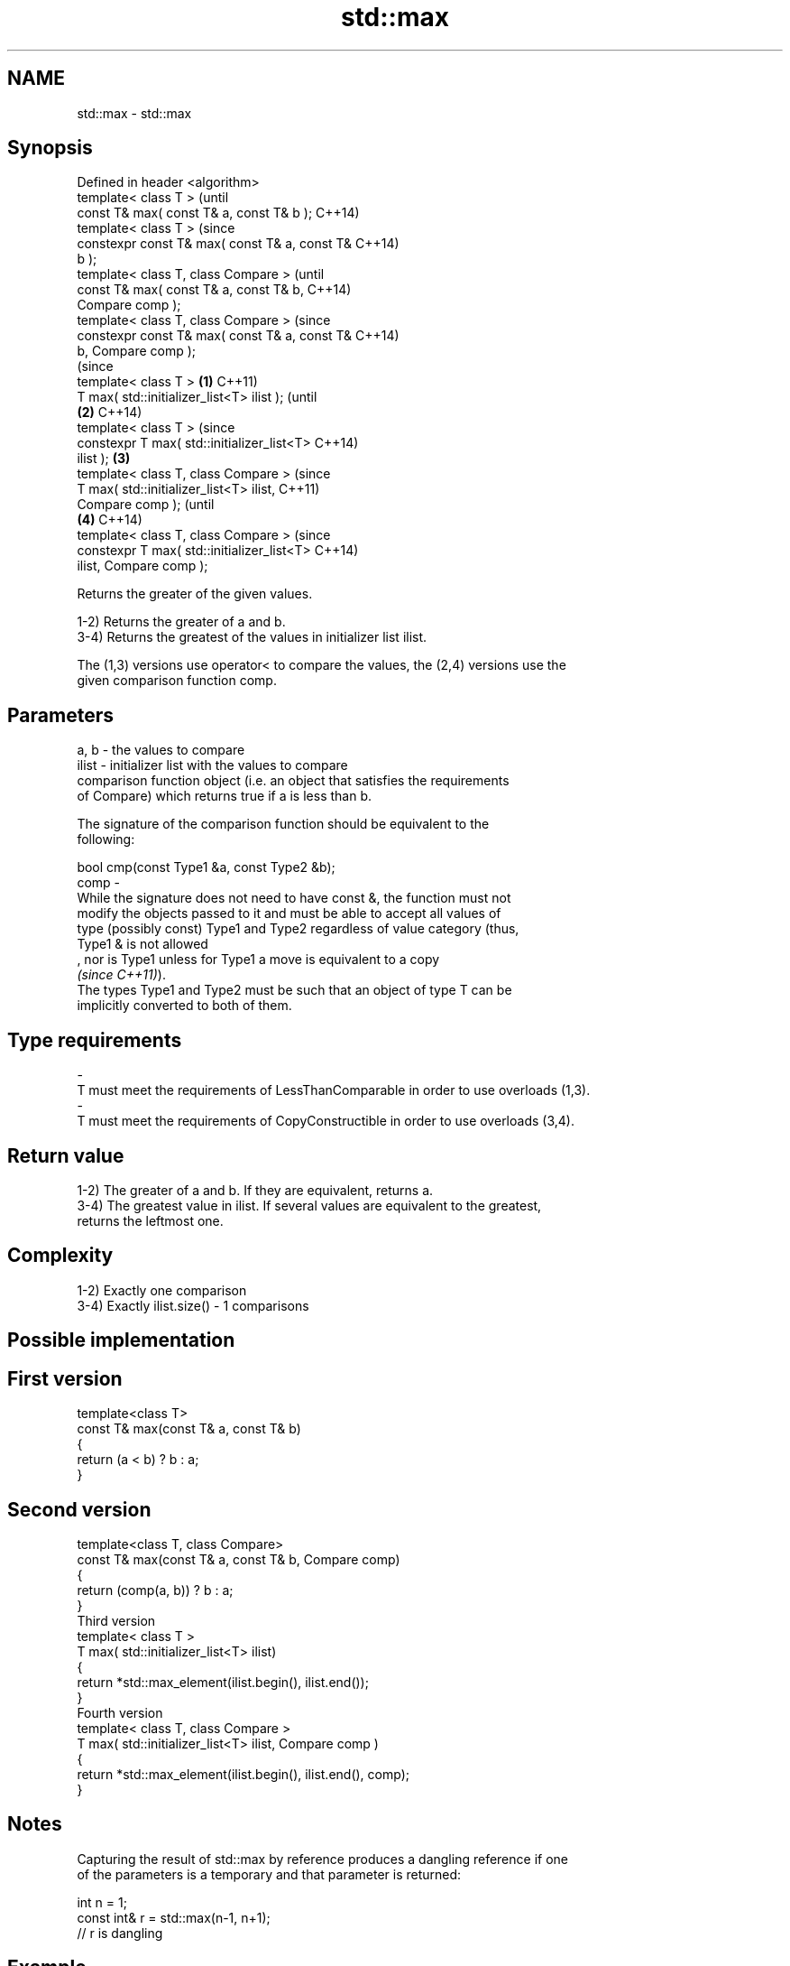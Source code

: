 .TH std::max 3 "2021.11.17" "http://cppreference.com" "C++ Standard Libary"
.SH NAME
std::max \- std::max

.SH Synopsis
   Defined in header <algorithm>
   template< class T >                                  (until
   const T& max( const T& a, const T& b );              C++14)
   template< class T >                                  (since
   constexpr const T& max( const T& a, const T&         C++14)
   b );
   template< class T, class Compare >                           (until
   const T& max( const T& a, const T& b,                        C++14)
   Compare comp );
   template< class T, class Compare >                           (since
   constexpr const T& max( const T& a, const T&                 C++14)
   b, Compare comp );
                                                                        (since
   template< class T >                          \fB(1)\fP                     C++11)
   T max( std::initializer_list<T> ilist );                             (until
                                                    \fB(2)\fP                 C++14)
   template< class T >                                                  (since
   constexpr T max( std::initializer_list<T>                            C++14)
   ilist );                                             \fB(3)\fP
   template< class T, class Compare >                                           (since
   T max( std::initializer_list<T> ilist,                                       C++11)
   Compare comp );                                                              (until
                                                                \fB(4)\fP             C++14)
   template< class T, class Compare >                                           (since
   constexpr T max( std::initializer_list<T>                                    C++14)
   ilist, Compare comp );

   Returns the greater of the given values.

   1-2) Returns the greater of a and b.
   3-4) Returns the greatest of the values in initializer list ilist.

   The (1,3) versions use operator< to compare the values, the (2,4) versions use the
   given comparison function comp.

.SH Parameters

   a, b   -  the values to compare
   ilist  -  initializer list with the values to compare
             comparison function object (i.e. an object that satisfies the requirements
             of Compare) which returns true if a is less than b.

             The signature of the comparison function should be equivalent to the
             following:

              bool cmp(const Type1 &a, const Type2 &b);
   comp   -
             While the signature does not need to have const &, the function must not
             modify the objects passed to it and must be able to accept all values of
             type (possibly const) Type1 and Type2 regardless of value category (thus,
             Type1 & is not allowed
             , nor is Type1 unless for Type1 a move is equivalent to a copy
             \fI(since C++11)\fP).
             The types Type1 and Type2 must be such that an object of type T can be
             implicitly converted to both of them.
.SH Type requirements
   -
   T must meet the requirements of LessThanComparable in order to use overloads (1,3).
   -
   T must meet the requirements of CopyConstructible in order to use overloads (3,4).

.SH Return value

   1-2) The greater of a and b. If they are equivalent, returns a.
   3-4) The greatest value in ilist. If several values are equivalent to the greatest,
   returns the leftmost one.

.SH Complexity

   1-2) Exactly one comparison
   3-4) Exactly ilist.size() - 1 comparisons

.SH Possible implementation

.SH First version
   template<class T>
   const T& max(const T& a, const T& b)
   {
       return (a < b) ? b : a;
   }
.SH Second version
   template<class T, class Compare>
   const T& max(const T& a, const T& b, Compare comp)
   {
       return (comp(a, b)) ? b : a;
   }
                            Third version
   template< class T >
   T max( std::initializer_list<T> ilist)
   {
       return *std::max_element(ilist.begin(), ilist.end());
   }
                           Fourth version
   template< class T, class Compare >
   T max( std::initializer_list<T> ilist, Compare comp )
   {
       return *std::max_element(ilist.begin(), ilist.end(), comp);
   }

.SH Notes

   Capturing the result of std::max by reference produces a dangling reference if one
   of the parameters is a temporary and that parameter is returned:

 int n = 1;
 const int& r = std::max(n-1, n+1);
 // r is dangling

.SH Example


// Run this code

 #include <algorithm>
 #include <iostream>
 #include <string_view>

 int main()
 {
     std::cout << "larger of 1 and 9999 is " << std::max(1, 9999) << '\\n'
               << "larger of 'a', and 'b' is '" << std::max('a', 'b') << "'\\n"
               << "longest of \\"foo\\", \\"bar\\", and \\"hello\\" is \\""
               << std::max({ "foo", "bar", "hello" },
                           [](const std::string_view s1, const std::string_view s2) {
                               return s1.size() < s2.size();
                           }) << "\\"\\n";
 }

.SH Output:

 larger of 1 and 9999 is 9999
 larger of 'a', and 'b' is 'b'
 longest of "foo", "bar", and "hello" is "hello"

.SH See also

   min         returns the smaller of the given values
               \fI(function template)\fP
   minmax      returns the smaller and larger of two elements
   \fI(C++11)\fP     \fI(function template)\fP
   max_element returns the largest element in a range
               \fI(function template)\fP
   clamp       clamps a value between a pair of boundary values
   \fI(C++17)\fP     \fI(function template)\fP
